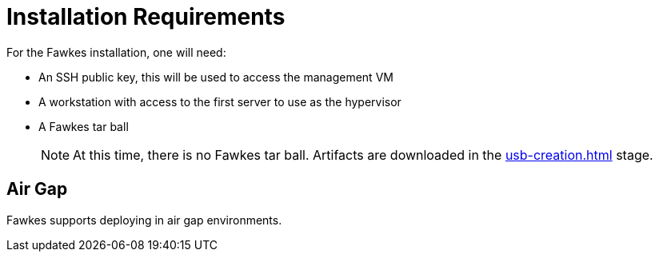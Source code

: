 = Installation Requirements

For the Fawkes installation, one will need:

- An SSH public key, this will be used to access the management VM
- A workstation with access to the first server to use as the hypervisor
- A Fawkes tar ball
+
NOTE: At this time, there is no Fawkes tar ball. Artifacts are downloaded in the xref:usb-creation.adoc[] stage.

== Air Gap

Fawkes supports deploying in air gap environments.
